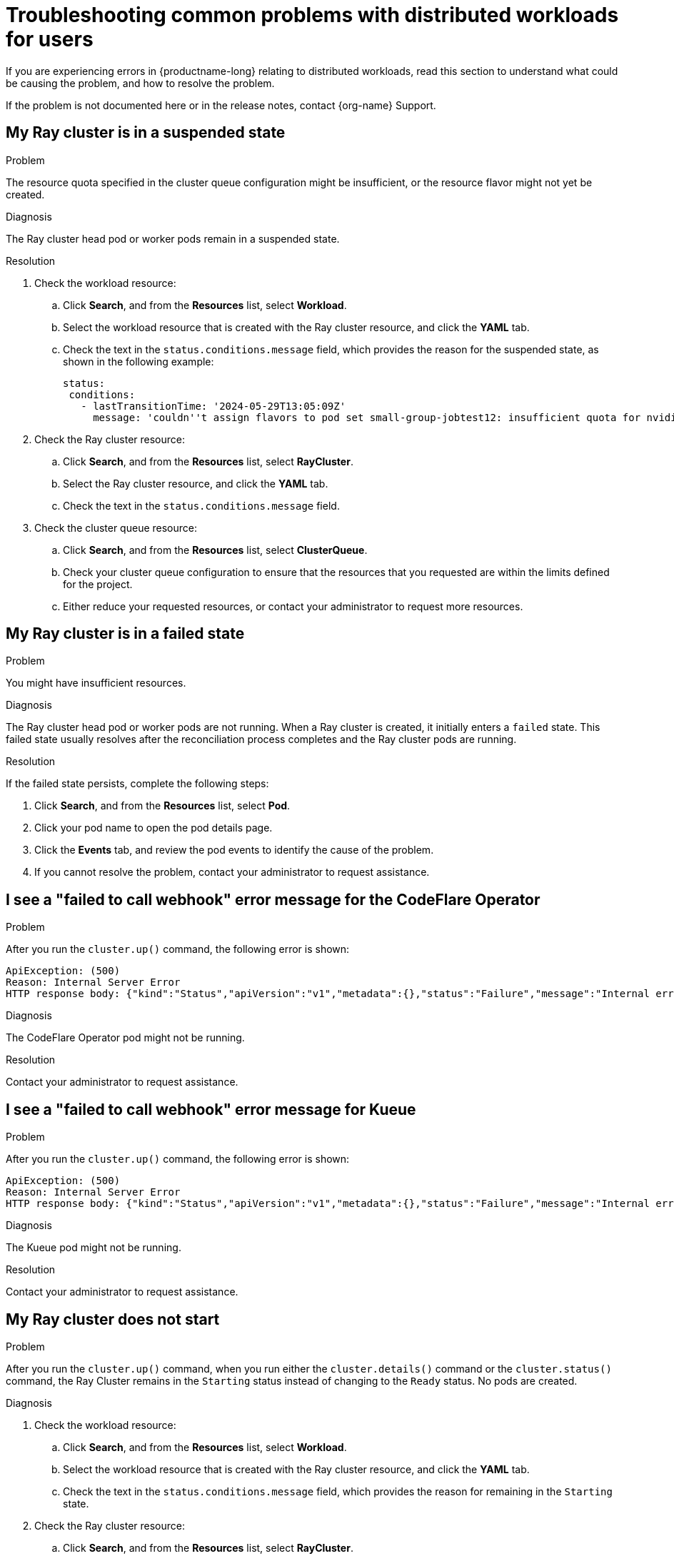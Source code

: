 :_module-type: REFERENCE

[id="troubleshooting-common-problems-with-distributed-workloads-for-users_{context}"]
= Troubleshooting common problems with distributed workloads for users

[role='_abstract']
If you are experiencing errors in {productname-long} relating to distributed workloads, read this section to understand what could be causing the problem, and how to resolve the problem.

ifndef::upstream[]
If the problem is not documented here or in the release notes, contact {org-name} Support.
endif::[]

== My Ray cluster is in a suspended state

.Problem
The resource quota specified in the cluster queue configuration might be insufficient, or the resource flavor might not yet be created.

.Diagnosis
The Ray cluster head pod or worker pods remain in a suspended state.

.Resolution

ifdef::upstream,self-managed[]
. In the {openshift-platform} console, select your project from the *Project* list. 
endif::[]
ifdef::cloud-service[]
. In the OpenShift console, select your project from the *Project* list.
endif::[]
. Check the workload resource:
.. Click *Search*, and from the *Resources* list, select *Workload*.
.. Select the workload resource that is created with the Ray cluster resource, and click the *YAML* tab.
.. Check the text in the `status.conditions.message` field, which provides the reason for the suspended state, as shown in the following example:
+
[source,bash]
----
status:
 conditions:
   - lastTransitionTime: '2024-05-29T13:05:09Z'
     message: 'couldn''t assign flavors to pod set small-group-jobtest12: insufficient quota for nvidia.com/gpu in flavor default-flavor in ClusterQueue'
----
. Check the Ray cluster resource:
.. Click *Search*, and from the *Resources* list, select *RayCluster*.
.. Select the Ray cluster resource, and click the *YAML* tab.
.. Check the text in the `status.conditions.message` field.
. Check the cluster queue resource:
.. Click *Search*, and from the *Resources* list, select *ClusterQueue*.
.. Check your cluster queue configuration to ensure that the resources that you requested are within the limits defined for the project.
.. Either reduce your requested resources, or contact your administrator to request more resources. 


== My Ray cluster is in a failed state

.Problem
You might have insufficient resources.

.Diagnosis
The Ray cluster head pod or worker pods are not running.
When a Ray cluster is created, it initially enters a `failed` state. 
This failed state usually resolves after the reconciliation process completes and the Ray cluster pods are running.

.Resolution
If the failed state persists, complete the following steps:

ifdef::upstream,self-managed[]
. In the {openshift-platform} console, select your project from the *Project* list. 
endif::[]
ifdef::cloud-service[]
. In the OpenShift console, select your project from the *Project* list.
endif::[]
. Click *Search*, and from the *Resources* list, select *Pod*.
. Click your pod name to open the pod details page.
. Click the *Events* tab, and review the pod events to identify the cause of the problem.
. If you cannot resolve the problem, contact your administrator to request assistance.


== I see a "failed to call webhook" error message for the CodeFlare Operator

.Problem
After you run the `cluster.up()` command, the following error is shown:

[source,bash]
----
ApiException: (500)
Reason: Internal Server Error
HTTP response body: {"kind":"Status","apiVersion":"v1","metadata":{},"status":"Failure","message":"Internal error occurred: failed calling webhook \"mraycluster.ray.openshift.ai\": failed to call webhook: Post \"https://codeflare-operator-webhook-service.redhat-ods-applications.svc:443/mutate-ray-io-v1-raycluster?timeout=10s\": no endpoints available for service \"codeflare-operator-webhook-service\"","reason":"InternalError","details":{"causes":[{"message":"failed calling webhook \"mraycluster.ray.openshift.ai\": failed to call webhook: Post \"https://codeflare-operator-webhook-service.redhat-ods-applications.svc:443/mutate-ray-io-v1-raycluster?timeout=10s\": no endpoints available for service \"codeflare-operator-webhook-service\""}]},"code":500}
----

.Diagnosis
The CodeFlare Operator pod might not be running.

.Resolution
Contact your administrator to request assistance.


== I see a "failed to call webhook" error message for Kueue

.Problem
After you run the `cluster.up()` command, the following error is shown:

[source,bash]
----
ApiException: (500)
Reason: Internal Server Error
HTTP response body: {"kind":"Status","apiVersion":"v1","metadata":{},"status":"Failure","message":"Internal error occurred: failed calling webhook \"mraycluster.kb.io\": failed to call webhook: Post \"https://kueue-webhook-service.redhat-ods-applications.svc:443/mutate-ray-io-v1-raycluster?timeout=10s\": no endpoints available for service \"kueue-webhook-service\"","reason":"InternalError","details":{"causes":[{"message":"failed calling webhook \"mraycluster.kb.io\": failed to call webhook: Post \"https://kueue-webhook-service.redhat-ods-applications.svc:443/mutate-ray-io-v1-raycluster?timeout=10s\": no endpoints available for service \"kueue-webhook-service\""}]},"code":500}

----

.Diagnosis
The Kueue pod might not be running.

.Resolution
Contact your administrator to request assistance.


== My Ray cluster does not start

.Problem
After you run the `cluster.up()` command, when you run either the `cluster.details()` command or the `cluster.status()` command, the Ray Cluster remains in the `Starting` status instead of changing to the `Ready` status.
No pods are created.

.Diagnosis

ifdef::upstream,self-managed[]
. In the {openshift-platform} console, select your project from the *Project* list. 
endif::[]
ifdef::cloud-service[]
. In the OpenShift console, select your project from the *Project* list.
endif::[]
. Check the workload resource:
.. Click *Search*, and from the *Resources* list, select *Workload*.
.. Select the workload resource that is created with the Ray cluster resource, and click the *YAML* tab.
.. Check the text in the `status.conditions.message` field, which provides the reason for remaining in the `Starting` state.
. Check the Ray cluster resource:
.. Click *Search*, and from the *Resources* list, select *RayCluster*.
.. Select the Ray cluster resource, and click the *YAML* tab.
.. Check the text in the `status.conditions.message` field.

.Resolution
If you cannot resolve the problem, contact your administrator to request assistance.


== I see a "Default Local Queue not found" error message 

.Problem
After you run the `cluster.up()` command, the following error is shown:

[source,bash]
----
Default Local Queue with kueue.x-k8s.io/default-queue: true annotation not found please create a default Local Queue or provide the local_queue name in Cluster Configuration.
----

.Diagnosis
No default local queue is defined, and a local queue is not specified in the cluster configuration.

.Resolution
ifdef::upstream,self-managed[]
. In the {openshift-platform} console, select your project from the *Project* list. 
endif::[]
ifdef::cloud-service[]
. In the OpenShift console, select your project from the *Project* list.
endif::[]
. Click *Search*, and from the *Resources* list, select *LocalQueue*.
. Resolve the problem in one of the following ways:

* If a local queue exists, add it to your cluster configuration as follows:
+
[source,bash,subs="+quotes"]
----
local_queue="_<local_queue_name>_"
----

* If no local queue exists, contact your administrator to request assistance.


== I see a "local_queue provided does not exist" error message

.Problem
After you run the `cluster.up()` command, the following error is shown:

[source,bash]
----
local_queue provided does not exist or is not in this namespace. Please provide the correct local_queue name in Cluster Configuration.
----

.Diagnosis
An incorrect value is specified for the local queue in the cluster configuration, or an incorrect default local queue is defined.
The specified local queue either does not exist, or exists in a different namespace.

.Resolution
ifdef::upstream,self-managed[]
. In the {openshift-platform} console, select your project from the *Project* list. 
endif::[]
ifdef::cloud-service[]
. In the OpenShift console, select your project from the *Project* list.
endif::[]
. Click *Search*, and from the *Resources* list, select *LocalQueue*.
. Resolve the problem in one of the following ways:

* If a local queue exists, ensure that you spelled the local queue name correctly in your cluster configuration, and that the `namespace` value in the cluster configuration matches your project name.
If you do not specify a `namespace` value in the cluster configuration, the Ray cluster is created in the current project.

* If no local queue exists, contact your administrator to request assistance.


== I cannot create a Ray cluster or submit jobs

.Problem
After you run the `cluster.up()` command, an error similar to the following error is shown:

[source,bash]
----
RuntimeError: Failed to get RayCluster CustomResourceDefinition: (403)
Reason: Forbidden
HTTP response body: {"kind":"Status","apiVersion":"v1","metadata":{},"status":"Failure","message":"rayclusters.ray.io is forbidden: User \"system:serviceaccount:regularuser-project:regularuser-workbench\" cannot list resource \"rayclusters\" in API group \"ray.io\" in the namespace \"regularuser-project\"","reason":"Forbidden","details":{"group":"ray.io","kind":"rayclusters"},"code":403}
----

.Diagnosis
The correct OpenShift login credentials are not specified in the `TokenAuthentication` section of your notebook code.

.Resolution
. Identify the correct OpenShift login credentials as follows:

ifdef::upstream,self-managed[]
.. In the {openshift-platform} console header, click your username and click *Copy login command*.
endif::[]
ifdef::cloud-service[]
.. In the OpenShift console header, click your username and click *Copy login command*.
endif::[]

.. In the new tab that opens, log in as the user whose credentials you want to use.
.. Click *Display Token*.
.. From the *Log in with this token* section, copy the `token` and `server` values.

. In your notebook code, specify the copied `token` and `server` values as follows:
+
[source,bash,subs="+quotes"]
----
auth = TokenAuthentication(
    token = "_<token>_",
    server = "_<server>_",
    skip_tls=False
)
auth.login()
----


== My pod provisioned by Kueue is terminated before my image is pulled

.Problem
Kueue waits for a period of time before marking a workload as ready, to enable all of the workload pods to become provisioned and running. 
By default, Kueue waits for 5 minutes. 
If the pod image is very large and is still being pulled after the 5-minute waiting period elapses, Kueue fails the workload and terminates the related pods.

.Diagnosis
ifdef::upstream,self-managed[]
. In the {openshift-platform} console, select your project from the *Project* list. 
endif::[]
ifdef::cloud-service[]
. In the OpenShift console, select your project from the *Project* list.
endif::[]
. Click *Search*, and from the *Resources* list, select *Pod*.
. Click the Ray head pod name to open the pod details page.
. Click the *Events* tab, and review the pod events to check whether the image pull completed successfully.

.Resolution
If the pod takes more than 5 minutes to pull the image, contact your administrator to request assistance.


// [role='_additional-resources']
// == Additional resources
// * TODO
